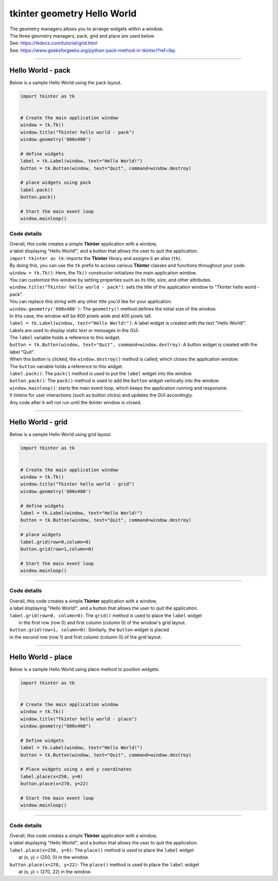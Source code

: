 
====================================================
tkinter geometry Hello World 
====================================================

| The geometry managers allows you to arrange widgets within a window.
| The three geometry managers, pack, grid and place are used below.
| See: https://tkdocs.com/tutorial/grid.html
| See: https://www.geeksforgeeks.org/python-pack-method-in-tkinter/?ref=lbp

----

Hello World - pack
-------------------

.. py:function:: widget.pack() 
    
    | positions widgets relative to each other.
    | By default, widgets are stacked vertically from the top of the container.

| Below is a sample Hello World using the pack layout. 

.. code-block:: python

    import tkinter as tk


    # Create the main application window
    window = tk.Tk()
    window.title("Tkinter hello world - pack")
    window.geometry('600x400')

    # define widgets
    label = tk.Label(window, text="Hello World!")
    button = tk.Button(window, text="Quit", command=window.destroy)

    # place widgets using pack
    label.pack()
    button.pack()

    # Start the main event loop
    window.mainloop()

Code details
~~~~~~~~~~~~~~~~

| Overall, this code creates a simple **Tkinter** application with a window,
| a label displaying "Hello World!", and a button that allows the user to quit the application.

| ``import tkinter as tk``: imports the **Tkinter** library and assigns it an alias (``tk``). 
| By doing this, you can use the ``tk`` prefix to access various **Tkinter** classes and functions throughout your code.

| ``window = tk.Tk()``: Here, the ``Tk()`` constructor initializes the main application window. 
| You can customize this window by setting properties such as its title, size, and other attributes.

| ``window.title("Tkinter hello world - pack")``: sets the title of the application window to "Tkinter hello world - pack". 
| You can replace this string with any other title you'd like for your application.

| ``window.geometry('600x400')``: The ``geometry()`` method defines the initial size of the window. 
| In this case, the window will be 600 pixels wide and 400 pixels tall.

| ``label = tk.Label(window, text="Hello World!")``: A label widget is created with the text "Hello World!". 
| Labels are used to display static text or messages in the GUI. 
| The ``label`` variable holds a reference to this widget.

| ``button = tk.Button(window, text="Quit", command=window.destroy)``: A button widget is created with the label "Quit". 
| When this button is clicked, the ``window.destroy()`` method is called, which closes the application window. 
| The ``button`` variable holds a reference to this widget.

| ``label.pack()``: The ``pack()`` method is used to put the ``label`` widget into the window.

| ``button.pack()``: The ``pack()`` method is used to add the ``button`` widget vertically into the window.

| ``window.mainloop()``: starts the main event loop, which keeps the application running and responsive.
| It listens for user interactions (such as button clicks) and updates the GUI accordingly.
| Any code after it will not run until the tkinter window is closed.


----

Hello World - grid
-------------------

.. py:function:: widget.grid(row=row_index,column=column_index) 
    
    | The `grid()` method is used to position widgets within a container using a grid-based layout.
    | Widgets are placed in rows and columns.
    | Specify the row and column indices where the widget should appear.

| Below is a sample Hello World using grid layout. 

.. code-block:: python

    import tkinter as tk


    # Create the main application window
    window = tk.Tk()
    window.title("Tkinter hello world - grid")
    window.geometry('600x400')

    # define widgets
    label = tk.Label(window, text="Hello World!")
    button = tk.Button(window, text="Quit", command=window.destroy)

    # place widgets
    label.grid(row=0,column=0)
    button.grid(row=1,column=0)

    # Start the main event loop
    window.mainloop()

----

Code details
~~~~~~~~~~~~~~~~~~

| Overall, this code creates a simple **Tkinter** application with a window,
| a label displaying "Hello World!", and a button that allows the user to quit the application.

| ``label.grid(row=0, column=0)``: The ``grid()`` method is used to place the ``label`` widget
|  in the first row (row 0) and first column (column 0) of the window's grid layout. 

| ``button.grid(row=1, column=0)``: Similarly, the ``button`` widget is placed 
| in the second row (row 1) and first column (column 0) of the grid layout.


----

Hello World - place
-------------------

.. py:function:: widget.place(x=x_value, y=y_value)
    
    | The `place()` method is used to precisely position widgets within a container using the (x, y) coordinate system. Here's how it works:
    | In absolute positioning, specify the exact x and y coordinates of the widget using the `x` and `y` parameters.


| Below is a sample Hello World using place method to position widgets. 

.. code-block:: python

    import tkinter as tk


    # Create the main application window
    window = tk.Tk()
    window.title("Tkinter hello world - place")
    window.geometry("600x400")

    # Define widgets
    label = tk.Label(window, text="Hello World!")
    button = tk.Button(window, text="Quit", command=window.destroy)

    # Place widgets using x and y coordinates
    label.place(x=250, y=0)
    button.place(x=270, y=22)

    # Start the main event loop
    window.mainloop()

----

Code details
~~~~~~~~~~~~~~~~~

| Overall, this code creates a simple **Tkinter** application with a window,
| a label displaying "Hello World!", and a button that allows the user to quit the application.

| ``label.place(x=250, y=0)``: The ``place()`` method is used to place the ``label`` widget
|  at (x, y) = (250, 0) in the window. 

| ``button.place(x=270, y=22)``: The ``place()`` method is used to place the ``label`` widget
|  at (x, y) = (270, 22) in the window.


